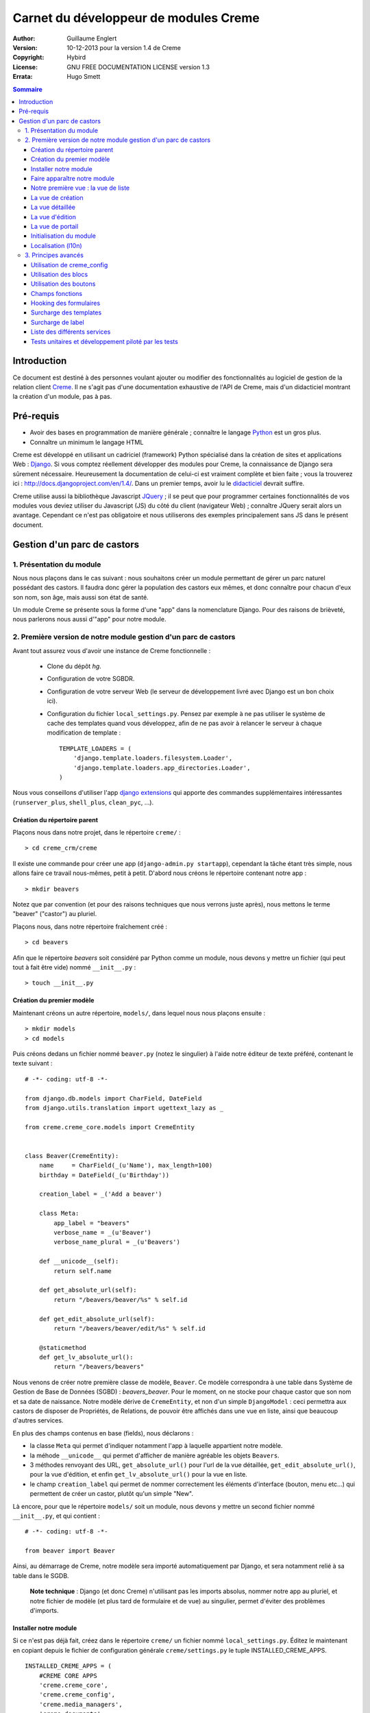 ======================================
Carnet du développeur de modules Creme
======================================

:Author: Guillaume Englert
:Version: 10-12-2013 pour la version 1.4 de Creme
:Copyright: Hybird
:License: GNU FREE DOCUMENTATION LICENSE version 1.3
:Errata: Hugo Smett

.. contents:: Sommaire


Introduction
============

Ce document est destiné à des personnes voulant ajouter ou modifier des fonctionnalités
au logiciel de gestion de la relation client Creme_. Il ne s'agit pas d'une documentation
exhaustive de l'API de Creme, mais d'un didacticiel montrant la création d'un module, pas à pas.


Pré-requis
==========

- Avoir des bases en programmation de manière générale ; connaître le langage Python_ est un gros plus.
- Connaître un minimum le langage HTML

Creme est développé en utilisant un cadriciel (framework) Python spécialisé dans
la création de sites et applications Web : Django_.
Si vous comptez réellement développer des modules pour Creme, la connaissance de
Django sera sûrement nécessaire. Heureusement la documentation de celui-ci est vraiment
complète et bien faite ; vous la trouverez ici : http://docs.djangoproject.com/en/1.4/.
Dans un premier temps, avoir lu le `didacticiel <http://docs.djangoproject.com/en/1.4/intro/tutorial01/>`_
devrait suffire.

Creme utilise aussi la bibliothèque Javascript JQuery_ ; il se peut que pour
programmer certaines fonctionnalités de vos modules vous deviez utiliser du
Javascript (JS) du côté du client (navigateur Web) ; connaître JQuery serait
alors un avantage. Cependant ce n'est pas obligatoire et nous utiliserons des
exemples principalement sans JS dans le présent document.

.. _Creme: http://cremecrm.com
.. _Python: http://www.python.org
.. _Django: http://www.djangoproject.com
.. _JQuery: http://jquery.com


Gestion d'un parc de castors
============================

1. Présentation du module
-------------------------

Nous nous plaçons dans le cas suivant : nous souhaitons créer un module permettant
de gérer un parc naturel possédant des castors. Il faudra donc gérer la population
des castors eux mêmes, et donc connaître pour chacun d'eux son nom, son âge, mais
aussi son état de santé.

Un module Creme se présente sous la forme d'une "app" dans la nomenclature Django.
Pour des raisons de brièveté, nous parlerons nous aussi d'"app" pour notre module.


2. Première version de notre module gestion d'un parc de castors
----------------------------------------------------------------

Avant tout assurez vous d'avoir une instance de Creme fonctionnelle :

 - Clone du dépôt *hg*.
 - Configuration de votre SGBDR.
 - Configuration de votre serveur Web (le serveur de développement livré avec
   Django est un bon choix ici).
 - Configuration du fichier ``local_settings.py``. Pensez par exemple à ne pas
   utiliser le système de cache des templates quand vous développez, afin de ne
   pas avoir à relancer le serveur à chaque modification de template : ::

    TEMPLATE_LOADERS = (
        'django.template.loaders.filesystem.Loader',
        'django.template.loaders.app_directories.Loader',
    )

Nous vous conseillons d'utiliser l'app `django extensions <https://github.com/django-extensions/django-extensions>`_
qui apporte des commandes supplémentaires intéressantes (``runserver_plus``,
``shell_plus``, ``clean_pyc``, …).


Création du répertoire parent
~~~~~~~~~~~~~~~~~~~~~~~~~~~~~

Plaçons nous dans notre projet, dans le répertoire ``creme/`` : ::

    > cd creme_crm/creme

Il existe une commande pour créer une app (``django-admin.py startapp``), cependant
la tâche étant très simple, nous allons faire ce travail nous-mêmes, petit à petit.
D'abord nous créons le répertoire contenant notre app : ::

    > mkdir beavers

Notez que par convention (et pour des raisons techniques que nous verrons juste après),
nous mettons le terme "beaver" ("castor") au pluriel.

Plaçons nous, dans notre répertoire fraîchement créé : ::

    > cd beavers

Afin que le répertoire *beavers* soit considéré par Python comme un module, nous
devons y mettre un fichier (qui peut tout à fait être vide) nommé ``__init__.py`` : ::

    > touch __init__.py


Création du premier modèle
~~~~~~~~~~~~~~~~~~~~~~~~~~

Maintenant créons un autre répertoire, ``models/``, dans lequel nous nous plaçons ensuite : ::

    > mkdir models
    > cd models


Puis créons dedans un fichier nommé ``beaver.py`` (notez le singulier) à l'aide notre
éditeur de texte préféré, contenant le texte suivant : ::

    # -*- coding: utf-8 -*-

    from django.db.models import CharField, DateField
    from django.utils.translation import ugettext_lazy as _

    from creme.creme_core.models import CremeEntity


    class Beaver(CremeEntity):
        name     = CharField(_(u'Name'), max_length=100)
        birthday = DateField(_(u'Birthday'))

        creation_label = _('Add a beaver')

        class Meta:
            app_label = "beavers"
            verbose_name = _(u'Beaver')
            verbose_name_plural = _(u'Beavers')

        def __unicode__(self):
            return self.name

        def get_absolute_url(self):
            return "/beavers/beaver/%s" % self.id

        def get_edit_absolute_url(self):
            return "/beavers/beaver/edit/%s" % self.id

        @staticmethod
        def get_lv_absolute_url():
            return "/beavers/beavers"


Nous venons de créer notre première classe de modèle, ``Beaver``. Ce modèle correspondra
à une table dans Système de Gestion de Base de Données (SGBD) : *beavers_beaver*.
Pour le moment, on ne stocke pour chaque castor que son nom et sa date de naissance.
Notre modèle dérive de ``CremeEntity``, et non d'un simple ``DjangoModel`` : ceci
permettra aux castors de disposer de Propriétés, de Relations, de pouvoir être affichés
dans une vue en liste, ainsi que beaucoup d'autres services.

En plus des champs contenus en base (fields), nous déclarons :

- la classe ``Meta`` qui permet d'indiquer notamment l'app à laquelle appartient notre modèle.
- la méhode ``__unicode__`` qui permet d'afficher de manière agréable les objets ``Beavers``.
- 3 méthodes renvoyant des URL, ``get_absolute_url()`` pour l'url de la vue détaillée,
  ``get_edit_absolute_url()``, pour la vue d'édition, et enfin ``get_lv_absolute_url()``
  pour la vue en liste.
- le champ ``creation_label`` qui permet de nommer correctement les éléments d'interface
  (bouton, menu etc...) qui permettent de créer un castor, plutôt qu'un simple "New".


Là encore, pour que le répertoire ``models/`` soit un module, nous devons y mettre
un second fichier nommé ``__init__.py``, et qui contient : ::

    # -*- coding: utf-8 -*-

    from beaver import Beaver


Ainsi, au démarrage de Creme, notre modèle sera importé automatiquement par Django, et
sera notamment relié à sa table dans le SGDB.

    **Note technique** : Django (et donc Creme) n'utilisant pas les imports absolus,
    nommer notre app au pluriel, et notre fichier de modèle (et plus tard de formulaire
    et de vue) au singulier, permet d'éviter des problèmes d'imports.


Installer notre module
~~~~~~~~~~~~~~~~~~~~~~

Si ce n'est pas déjà fait, créez dans le répertoire ``creme/`` un fichier nommé
``local_settings.py``. Éditez le maintenant en copiant depuis le fichier de
configuration générale ``creme/settings.py`` le tuple INSTALLED_CREME_APPS. ::

    INSTALLED_CREME_APPS = (
        #CREME CORE APPS
        'creme.creme_core',
        'creme.creme_config',
        'creme.media_managers',
        'creme.documents',
        'creme.assistants',
        'creme.activities',
        'creme.persons',

        #CREME OPTIONNAL APPS (can be safely commented)
        'creme.graphs',
        'creme.reports',
        'creme.products',
        'creme.recurrents',
        'creme.billing',
        'creme.opportunities',
        'creme.commercial',
        'creme.events',
        'creme.crudity',
        'creme.emails',
        'creme.projects',
        'creme.tickets',
        'creme.activesync',
        'creme.vcfs',

        'creme.beavers', # <-- NEW
    )

Notez que par rapport à la configuration de base, nous avons ajouté à la fin du
tuple notre app.

Toujours depuis le répertoire ``creme/``, lancez la commande suivante : ::

    > python manage.py syncdb
    Creating table beavers_beaver
    No fixtures found.

Comme vous pouvez le voir, un table "beavers_beaver" a bien été créée. Si vous
l'examinez (avec PHPMyAdmin par exemple), vous verrez qu'elle possède bien une
colonne nommée "name", de type VARCHAR(100), et une colonne "birthday" de type DATE.


Faire apparaître notre module
~~~~~~~~~~~~~~~~~~~~~~~~~~~~~

Il va bien falloir remplir cette base de données avec des castors. Pourtant si nous
lançons Creme avec le serveur de développement de Django, et que nous y connectons
avec notre navigateur Web (à l'adresse définie par SITE_DOMAIN dans la configuration),
que se passe-t-il ? ::

    > python manage.py runserver


Après s'être connecté dans Creme (en tant que super utilisateur, pour éviter
d'avoir à configurer les droits), aucune trace de notre nouvelle app. Mais pas
d'inquiétude, nous allons y remédier. Tout d'abord, créons un nouveau fichier
``beavers/creme_core_register.py`` qui contient : ::

    # -*- coding: utf-8 -*-

    from django.utils.translation import ugettext_lazy as _

    from creme.creme_core.registry import creme_registry
    from creme.creme_core.gui.menu import creme_menu

    from creme.beavers.models import Beaver

    creme_registry.register_entity_models(Beaver)
    creme_registry.register_app('beavers', _(u'Beavers management'), '/beavers')

    reg_item = creme_menu.register_app('beavers', '/beavers/').register_item
    reg_item('/beavers/beavers',    _(u'All beavers'),     'beavers')
    reg_item('/beavers/beaver/add', Beaver.creation_label, 'beavers.add_beaver')

Explications :

- Le singleton ``creme_registry`` permet d'enregistrer les modèles dérivants de
  ``CremeEntity`` (méthode ``register_entity_models()``) et que l'on veut disposer
  sur eux des services tels que la recherche globale, la configuration des boutons
  et des blocs par exemple. C'est le cas la plupart du temps où l'on dérive de
  ``CremeEntity``.
- On enregistre ensuite notre app (méthode ``register_app()``). Il faut en effet
  avoir enregistré notre app auprès de Creme avant de pouvoir insérer l'entrée
  de notre app dans le menu principal (``creme_menu.register_app``).
- Dans les 2 dernières lignes du fichiers nous créons 2 entrées dans le menu de
  notre app : l'une pour afficher la liste des castors, l'autre pour créer un
  nouveau castor. Notez que l'url de la vue en liste est la même que celle
  renvoyée par la méthode ``get_lv_absolute_url()`` vue précédemment.

Si nous relançons le serveur, et rechargeons notre page dans le navigateur, nous
voyons bien une nouvelle entrée dans le menu rétractable à gauche, portant le
label "Beavers management". Et si on entre dans le menu, il contient bien les 2
liens attendus (liste et création). Cependant si vous cliquez sur ces derniers,
vous obtenez une erreur 404 (mais plus pour longtemps).


Notre première vue : la vue de liste
~~~~~~~~~~~~~~~~~~~~~~~~~~~~~~~~~~~~

Nous allons à présent créer la vue permettant d'afficher la liste des castors,
auquelle on accède par l'url: '/beavers/beavers', que l'on a utilisé dans
``creme_core_register.py``.

Premièrement, jetons un coup d'œil au fichier ``creme/urls.py`` ; on y trouve
la configuration des chemins de base pour chaque app. Nous remarquons ici que
pour chaque app présente dans le tuple INSTALLED_CREME_APPS, on récupère le fichier
``urls.py`` se trouvant dans le répertoire ``nom_de_votre_appli/``.
Créons donc ce fichiers ``urls.py`` contenu dans ``beaver/`` : ::

    # -*- coding: utf-8 -*-

    from django.conf.urls.defaults import patterns


    urlpatterns = patterns('creme.beavers.views',
        (r'^beavers$',    'beaver.listview'),
        (r'^beaver/add$', 'beaver.add'),
    )

Si nous essayons à nouveau d'accéder dans notre navigateur à la liste des
castors, nous provoquons une erreur 500 : c'est logique puisque nous déclarons
dans notre ``beavers/urls.py`` avoir un fichier de vue "beaver" contenant une
fonction ``listview``, ce qui n'est pas (encore) le cas. Remédions y ; ajoutons
d'abord un nouveau répertoire nommé ``views/`` dans ``beavers/``, ainsi que le
``__init__.py`` habituel: ::

    > mkdir views
    > cd views
    > touch __init__.py


Dans ``views/``, nous créons alors le fichier ``beaver.py`` : ::

    # -*- coding: utf-8 -*-

    from django.contrib.auth.decorators import login_required, permission_required

    from creme.creme_core.views import generic

    from creme.beavers.models import Beaver


    @login_required
    @permission_required('beavers')
    def listview(request):
        return generic.list_view(request, Beaver)


Et là nous obtenons enfin un résultat intéressant lorsque nous nous rendons sur
l'url de liste : on nous demande de créer une vue pour cette liste. Ceci fait,
on arrive bien sur une liste des castors... vide. Forcément, aucun castor n'a
encore été créé.


La vue de création
~~~~~~~~~~~~~~~~~~

Intéressons nous à notre url '/beavers/beaver/add', que nous avons utilisée dans
``beavers/urls.py`` ainsi que dans ``beavers/creme_core_register.py``. Nous avons
en effet dans notre menu de gauche une entrée 'Add a beaver' qui donne toujours
une erreur 404.
Créez un répertoire ``beavers/forms``, avec le coutumier ``__init__.py`` : ::

    > mkdir forms
    > cd forms
    > touch __init__.py

Dans ``forms/``, nous créons alors le fichier ``beaver.py`` : ::

    # -*- coding: utf-8 -*-

    from django.utils.translation import ugettext_lazy as _

    from creme.creme_core.forms import CremeEntityForm, CremeDateField

    from creme.beavers.models import Beaver


    class BeaverForm(CremeEntityForm):
        birthday = CremeDateField(label=_(u'Birthday'))

        class Meta(CremeEntityForm.Meta):
            model = Beaver


Il s'agit assez simplement d'un formulaire lié à notre modèle ; la seule subtilité
est l'utilisation du champ ``CremeDateField`` afin de disposer d'un 'widget' pour
remplir la date en cliquant.
Puis nous modifions ``views/beaver.py``, en ajoutant ceci à la fin (vous pouvez
ramener le ``import`` au début, avec les autres directives ``import`` bien sûr) : ::

    from creme.beavers.forms.beaver import BeaverForm

    @login_required
    @permission_required('beavers')
    @permission_required('beavers.add_beaver')
    def add(request):
        return generic.add_entity(request, BeaverForm)


Quand nous cliquons sur notre entrée 'Add a beaver', nous obtenons bien le formulaire
attendu. Mais quand nous validons notre formulaire correctement rempli, nous générons
une erreur 404 à nouveau. Pas de panique : la vue ``add_entity`` a juste demandé à
afficher la vue de détail de notre castor. Celui-ci a bien été créé, mais sa vue
détaillée n'existe pas encore.


La vue détaillée
~~~~~~~~~~~~~~~~

Ajoutons cette fonction de vue (dans ``views/beaver.py`` donc, si vous suivez) : ::

    @login_required
    @permission_required('beavers')
    def detailview(request, beaver_id):
        return generic.view_entity(request, beaver_id, Beaver, '/beavers/beaver')


Il faut aussi éditer ``beavers/urls.py`` pour ajouter cette url : ::

    urlpatterns = patterns('creme.beavers.views',
        (r'^beavers$',                   'beaver.listview'),
        (r'^beaver/add$',                'beaver.add'),
        (r'^beaver/(?P<beaver_id>\d+)$', 'beaver.detailview'), # < -- NEW
    )


En rafraîchissant notre page dans le navigateur, nous obtenons bien la vue détaillée
espérée. Il nous manque encore une vue de base : la vue d'édition.


La vue d'édition
~~~~~~~~~~~~~~~~

Si nous cliquons sur le bouton d'édition (le gros stylo dans la vue détaillée),
nous avons encore une erreur 404. Ajoutons cette vue dans ``views/beaver.py`` : ::

    @login_required
    @permission_required('beavers')
    def edit(request, beaver_id):
        return generic.edit_entity(request, beaver_id, Beaver, BeaverForm)

et rajoutons l'url associée : ::

    urlpatterns = patterns('creme.beavers.views',
        (r'^beavers$',                        'beaver.listview'),
        (r'^beaver/add$',                     'beaver.add'),
        (r'^beaver/edit/(?P<beaver_id>\d+)$', 'beaver.edit'),  # < -- NEW
        (r'^beaver/(?P<beaver_id>\d+)$',      'beaver.detailview'),
    )


La vue de portail
~~~~~~~~~~~~~~~~~

La plupart des apps possède un portail ; il sert notamment à afficher les blocs
relatifs aux entités de l'app en question (par exemple tous les ToDos attachés
à des castors dans notre cas), ainsi que des statistiques. C'est très simple à
mettre en place ; nous afficherons le nombre de castors en tout dans nos
statistiques. Ajouter le fichier ``views/portal.py`` suivant : ::

    # -*- coding: utf-8 -*-

    from django.utils.translation import ugettext as _

    from creme.creme_core.views.generic import app_portal

    from creme.creme_config.utils import generate_portal_url

    from creme.beavers.models import Beaver


    def portal(request):
        stats = (
                    (_('Number of beavers'), Beaver.objects.count()),
                )

        return app_portal(request, 'beavers', 'beavers/portal.html', Beaver,
                          stats, config_url=generate_portal_url('beavers')
                         )

Il faut mettre à jour le fichier ``beavers/urls.py`` : ::

    [...]

    urlpatterns = patterns('creme.beavers.views',
        (r'^$', 'portal.portal'), # <- NEW

        (r'^beavers$',                        'beaver.listview'),
        (r'^beaver/add$',                     'beaver.add'),
        (r'^beaver/edit/(?P<beaver_id>\d+)$', 'beaver.edit'),
        (r'^beaver/(?P<beaver_id>\d+)$',      'beaver.detailview'),
    )

Rien dans l'interface ne permet d'accéder au portail pour le moment. Nous mettons
donc une entrée supplémentaire dans le menu de gauche en éditant
``creme_core_register.py`` : ::

    [...]

    reg_item = creme_menu.register_app('beavers', '/beavers/').register_item
    reg_item('/beavers/',           _(u'Portal'),          'beavers') # <- NEW
    reg_item('/beavers/beavers',    _(u'All beavers'),     'beavers')
    reg_item('/beavers/beaver/add', Beaver.creation_label, 'beavers.add_beaver')


Si vous tentez d'accéder au portail, vous déclenchez une erreur. En effet, il
reste encore un tout petit peu de travail pour qu'il fonctionne. Toute à l'heure
dans ``views/portal.py``, dans la fonction ``app_portal()`` nous avons fait
référence à un fichier 'template' qui n'existe pas : ``beavers/portal.html``.
Remédions y ; tout d'abord créez un répertoire ``templates`` dans ``beavers/``, et
qui contiendra lui même un répertoire ``beavers`` (attention il faut suivre) : ::

    > mkdir templates
    > cd templates
    > mkdir beavers


Ne reste plus qu'à créer le fameux fichier ``beavers/templates/beavers/portal.html`` : ::

    {% extends "creme_core/generics/portal.html" %}
    {% load i18n %}
    {% block title %}{% trans "Beaver portal" %}{% endblock %}
    {% block list_url %}/beavers/beavers{% endblock %}
    {% block list_msg %}{% trans "List of beavers" %}{% endblock %}

Vous remarquerez qu'il ne sert qu'à surcharger des blocs du portail génériques ;
d'autres blocs sont surchargeables, par exemple celui pour rajouter une icône
à votre portail.


Initialisation du module
~~~~~~~~~~~~~~~~~~~~~~~~

La plupart des modules partent du principe que certaines données existent en base,
que ce soit pour leur bon fonctionnement ou pour rendre l'utilisation de ce module
plus agréable. Par exemple, quand nous avons voulu aller sur notre liste de castor
la première fois, nous avons du créer une vue (i.e. : les colonnes à afficher dans
la liste). Nous allons écrire du code qui sera exécuté au déploiement, et créera
la vue de liste. Créons un nouveau fichier : ``beavers/populate.py``. ::

    # -*- coding: utf-8 -*-

    from django.utils.translation import ugettext as _

    from creme.creme_core.core.entity_cell import EntityCellRegularField
    from creme.creme_core.models import HeaderFilter, SearchConfigItem
    from creme.creme_core.utils import create_or_update as create
    from creme.creme_core.management.commands.creme_populate import BasePopulator

    from creme.beavers.models import *


    class Populator(BasePopulator):
        dependencies = ['creme_core']

        def populate(self):
            HeaderFilter.create(pk='beavers-hf_beaver', name=_(u'Beaver view'), model=Beaver,
                                cells_desc=[(EntityCellRegularField, {'name': 'name'}),
                                            (EntityCellRegularField, {'name': 'birthday'}),
                                           ],
                               )

            SearchConfigItem.create_if_needed(Beaver, ['name'])

Explications :

- Nous créons une vue de liste (``HeaderFilter``) avec 2 colonnes, correspondant
  tout simplement au nom et la date de naissance de nos castors. Pour les
  colonnes, la classe ``EntityCellRegularField`` correspond à des champs
  normaux de nos castors (il y a d'autres classes, comme ``EntityCellRelation``
  par exemple).
- La ligne avec ``SearchConfigItem`` sert à configurer la recherche globale :
  elle se fera sur le champ 'name' pour les castors.

Le code est exécuté par la commande ``creme_populate``. La commande permet de ne
'peupler' que notre app. Dans ``creme/``, exécutez : ::

    > python manage.py creme_populate beavers

En réaffichant votre liste de castors, la deuxième vue est bien là.


Localisation (l10n)
~~~~~~~~~~~~~~~~~~~

Jusqu'ici nous avons mis uniquement des labels en anglais. Donc même si votre
navigateur est configuré pour récupérer les pages en français quand c'est possible,
l'interface du module *beavers* reste en anglais. Mais nous avons toujours utilisé
les méthodes ``ugettext`` et ``ugettext_lazy`` (importées en tant que '_') pour
'wrapper' nos labels. Il va donc être facile de localiser notre module.
Dans ``beavers/``, créez un répertoire ``locale``, puis lancez la commande qui
construit le fichier de traduction (en français ici) : ::

    > mkdir locale
    > django-admin.py makemessages -l fr -e html
    processing language fr


Un fichier est alors créé par la dernière commande (ainsi que les répertoires
nécessaires) : ``locale/fr/LC_MESSAGES/django.po``

Le fichier ``django.po`` ressemble à quelque chose comme ça (les dates seront
évidement différentes) : ::

    # SOME DESCRIPTIVE TITLE.
    # Copyright (C) YEAR THE PACKAGE'S COPYRIGHT HOLDER
    # This file is distributed under the same license as the PACKAGE package.
    # FIRST AUTHOR <EMAIL@ADDRESS>, YEAR.
    #
    #, fuzzy
    msgid ""
    msgstr ""
    "Project-Id-Version: PACKAGE VERSION\n"
    "Report-Msgid-Bugs-To: \n"
    "POT-Creation-Date: 2011-03-26 13:29+0100\n"
    "PO-Revision-Date: YEAR-MO-DA HO:MI+ZONE\n"
    "Last-Translator: FULL NAME <EMAIL@ADDRESS>\n"
    "Language-Team: LANGUAGE <LL@li.org>\n"
    "MIME-Version: 1.0\n"
    "Content-Type: text/plain; charset=UTF-8\n"
    "Content-Transfer-Encoding: 8bit\n"
    "Plural-Forms: nplurals=2; plural=n>1;\n"

    #: creme_core_register.py:11
    msgid "Beavers management"
    msgstr ""

    #: creme_core_register.py:14
    msgid "All beavers"
    msgstr ""

    #: creme_core_register.py:15
    msgid "Add a beaver"
    msgstr ""

    #: populate.py:17
    msgid "Beaver view"
    msgstr ""

    #: populate.py:19 models/beaver.py:10
    msgid "Name"
    msgstr ""

    #: populate.py:20 forms/beaver.py:11 models/beaver.py:11
    msgid "Birthday"
    msgstr ""

    #: models/beaver.py:15
    msgid "Beaver"
    msgstr ""

    #: models/beaver.py:16
    msgid "Beavers"
    msgstr ""

Éditez ce fichier en mettant les traductions adéquates dans les chaînes "msgstr" : ::

    # FR LOCALISATION OF 'BEAVERS' APP
    # Copyright (C) YEAR THE PACKAGE'S COPYRIGHT HOLDER
    # This file is distributed under the same license as the PACKAGE package.
    # FIRST AUTHOR <EMAIL@ADDRESS>, YEAR.
    #
    #, fuzzy
    msgid ""
    msgstr ""
    "Project-Id-Version: PACKAGE VERSION\n"
    "Report-Msgid-Bugs-To: \n"
    "POT-Creation-Date: 2011-03-26 13:29+0100\n"
    "PO-Revision-Date: YEAR-MO-DA HO:MI+ZONE\n"
    "Last-Translator: FULL NAME <EMAIL@ADDRESS>\n"
    "Language-Team: LANGUAGE <LL@li.org>\n"
    "MIME-Version: 1.0\n"
    "Content-Type: text/plain; charset=UTF-8\n"
    "Content-Transfer-Encoding: 8bit\n"
    "Plural-Forms: nplurals=2; plural=n>1;\n"

    #: creme_core_register.py:11
    msgid "Beavers management"
    msgstr "Gestion des castors"

    #: creme_core_register.py:14
    msgid "All beavers"
    msgstr "Lister les castors"

    #: creme_core_register.py:15
    msgid "Add a beaver"
    msgstr "Ajouter un castor"

    #: populate.py:17
    msgid "Beaver view"
    msgstr "Vue de castor"

    #: populate.py:19 models/beaver.py:10
    msgid "Name"
    msgstr "Nom"

    #: populate.py:20 forms/beaver.py:11 models/beaver.py:11
    msgid "Birthday"
    msgstr "Anniversaire"

    #: models/beaver.py:15
    msgid "Beaver"
    msgstr "Castor"

    #: models/beaver.py:16
    msgid "Beavers"
    msgstr "Castors"


Il suffit maintenant de compiler notre fichier de traduction avec la commande
suivante : ::

    > django-admin.py compilemessages
    processing file django.po in [...]/creme_crm/creme/beavers/locale/fr/LC_MESSAGES

Le fichier ``beavers/locale/fr/LC_MESSAGES/django.mo`` est bien généré. Si vous
relancez le serveur Web, les différents labels apparaissent en français, pour peu
que votre navigateur soit configuré pour, et que que le middleware
'django.middleware.locale.LocaleMiddleware' soit bien dans votre ``settings.py``
(ce qui est le cas par défaut).



3. Principes avancés
--------------------

Utilisation de creme_config
~~~~~~~~~~~~~~~~~~~~~~~~~~~

Admettons que nous voulions donner un état de santé pour chacun de nos castors :
cela pourrait par exemple être utilisé dans la vue en liste pour n'afficher que
les castors malades, et appeler un vétérinaire en conséquence.


Tout d'abord **supprimez tous les castors** que vous avez crées, depuis la vue
en liste et sa suppression multiple par exemple (nous pourrions essayer de migrer
la base de données, mais cela sortirais du champ de ce chapitre en tout cas).
Ensuite créez un fichier ``models/status.py`` : ::

    # -*- coding: utf-8 -*-

    from django.db.models import CharField, BooleanField
    from django.utils.translation import ugettext_lazy as _

    from creme.creme_core.models import CremeModel


    class Status(CremeModel):
        name      = CharField(_(u'Name'), max_length=100, blank=False, null=False, unique=True)
        is_custom = BooleanField(default=True)

        def __unicode__(self):
            return self.name

        class Meta:
            app_label = 'beavers'
            verbose_name = _(u'Beaver status')
            verbose_name_plural  = _(u'Beaver status')


**Note** : l'attribut ``is_custom`` ; il sera utilisé par le module *creme_config*
comme nous allons le voir plus tard. Il est important qu'il se nomme ainsi, et
qu'il soit de type ``BooleanField``.

Modifiez *models/__init__.py* : ::

    # -*- coding: utf-8 -*-

    from status import Status # <-- NEW
    from beaver import Beaver


Puis ajoutons un champ 'status' dans notre modèle ``Beaver`` : ::

    from django.db.models import CharField, DateField, ForeignKey # <- NEW
    from django.utils.translation import ugettext_lazy as _

    from creme.creme_core.models import CremeEntity

    from status import Status # <- NEW


    class Beaver(CremeEntity):
        name     = CharField(_(u'Name'), max_length=100)
        birthday = DateField(_(u'Birthday'))
        status   = ForeignKey(Status, verbose_name=_(u'Status')) # <- NEW

        [....]


Supprimez la table *beavers_beaver*, puis lancez la commande *syncdb* comme
précédemment : ::

    > python manage syncdb
    Creating table beavers_status
    Creating table beavers_beaver
    Installing index for beavers.Beaver model
    No fixtures found.

En relançant le serveur, pus en voulant ajouter un castor, on a une mauvaise
surprise : le statut est nécessaire, mais aucun n'existe ; de plus pas moyen de
créer de statut.
Nous allons tout d'abord enrichir notre ``populate.py`` en créant au déploiement
des statuts. Les utilisateurs auront donc dès le départ des statuts utilisables.
Créez le fichier ``beavers/constants.py``, qui contiendra comme son nom l'indique
des constantes : ::

    # -*- coding: utf-8 -*-

    STATUS_HEALTHY = 1
    STATUS_SICK = 2


Utilisons tout de suite ces constantes ; modifiez ``populate.py`` : ::

    [...]
    from creme.beavers.constants import STATUS_HEALTHY, STATUS_SICK

    [...]

    def populate(self):
        [...]

        create(Status, STATUS_HEALTHY, name=_(u'Healthy'), is_custom=False)
        create(Status, STATUS_SICK,    name=_(u'Sick'),    is_custom=False)


En mettant l'attribut ``is_custom`` à ``False``, on rend ces 2 ``Status`` non
supprimables. Les constantes créées juste avant sont les PK des 2 objets ``Status``
que l'ont créé ; on pourra ainsi y accéder facilement plus tard. Relancez la
commande pour 'peupler' : ::

    > python manage.py creme_populate beavers


Le formulaire de création de Beaver nous propose bien ces 2 statuts. Créez
maintenant le fichier ``beavers/creme_config_register.py`` tel que : ::

    # -*- coding: utf-8 -*-

    from models import Status

    to_register = ((Status, 'status'),)


Ce fichier va être chargé par le module de configuration générale de Creme,
*creme_config*, qui va chercher une séquence de tuple (Model, Nom) dans la
variable ``to_register``.
Si vous allez sur le portail de la 'Configuration générale', dans le
'Portails des applications', la section 'Portail configuration Gestion des castors'
est bien apparue : elle nous permet bien de créer des nouveaux ``Status``.


Utilisation des blocs
~~~~~~~~~~~~~~~~~~~~~

[TODO]


Utilisation des boutons
~~~~~~~~~~~~~~~~~~~~~~~

Des boutons peuvent être disposés dans les vues détaillées, juste en dessous de
la barre de titre, où se trouve le nom de la fiche visionnée. Ces boutons peuvent
généralement être affichés ou non selon la configuration.

Utilisons donc cette fonctionnalité pour créer un ``Ticket`` (venant de l'app
*tickets*) à destination des vétérinaires, que l'on pourra créer lorsqu'un
castor est malade.

Créons le ficher ``beavers/buttons.py`` (ce nom n'est pas une obligation, mais
une convention) : ::

    # -*- coding: utf-8 -*-

    from django.utils.translation import ugettext_lazy as _

    from creme.creme_core.gui.button_menu import Button

    from creme.beavers.models import Beaver
    from creme.beavers.constants import STATUS_HEALTHY, STATUS_SICK


    class CreateTicketButton(Button):
        id_           = Button.generate_id('beavers', 'create_ticket')
        verbose_name  = _(u'Create a ticket to notify that a beaver is sick.')
        template_name = 'beavers/templatetags/button_ticket.html'
        permission    = 'tickets.add_ticket'

        def get_ctypes(self):
            return (Beaver,)

        def ok_4_display(self, entity):
            return (entity.status_id == STATUS_SICK)

        #def render(self, context):
            #context['variable_name'] = 'VALUE'
            #return super(CreateTicketButton, self).render(context)


    create_ticket_button = CreateTicketButton()

Quelques explications :

- L'attribut ``permission`` est une string dans la pure tradition Django pour les
  permissions, de la forme : 'APP-ACTION'.
- La méthode ``get_ctypes()`` peut préciser, si elle existe, les types d'entités
  avec lesquels le bouton est compatible : le bouton ne sera proposé à la
  configuration que pour ces types là.
- La méthode ``ok_4_display()`` si elle est surchargée, comme ici, permet de
  n'afficher le bouton qu'à certaines conditions (le bouton est affiché si la
  méthode renvoie ``True``). Ici on le l'affiche que pour les Castors avec le
  statut "Sick".
- La méthode ``render()`` vous permet de personnaliser le rendu du bouton, en
  enrichissant le contexte du template notamment ; un exemple de code a été
  laissé en commentaire.

Maintenant au tour du fichier template associé, ``beavers/templates/beavers/templatetags/button_ticket.html``: ::

    {% load i18n %}
    {% load creme_core_tags %}
    {% if has_perm %}
        <a class="menu_button" href="/beavers/ticket/add/{{object.pk}}">
            <img src="{% creme_media_url 'images/ticket_32.png' %}" border="0" title="{% trans "Linked ticket" %}" alt="{% trans "Linked ticket" %}" />
            {% trans "Notify a veterinary" %}
        </a>
    {% else %}
        <span class="menu_button forbidden" title="{% trans "forbidden" %}">
            <img src="{% creme_media_url 'images/ticket_32.png' %}" border="0" title="{% trans "Linked ticket" %}" alt="{% trans "Linked ticket" %}" />
            {% trans "Notify a veterinary" %}
        </span>
    {% endif %}

La variable ``has_perm`` est renseignée grâce à l'attribut ``permission`` de
notre bouton ; nous en faisons usage pour n'afficher qu'un bouton inactif si
l'utilisateur n'a pas les droits suffisants. Notez que la balise ``<a>`` fait
référence à une url à laquelle nous n'avons pas (encore) associée de vue.


Il faut enregistrer notre bouton avec les autres boutons de Creme, afin que
*creme_config* puisse proposer notre bouton. Pour ça, nous rajoutons à la fin
de ``beavers/creme_core_register.py`` : ::

    from creme.creme_core.gui.button_menu import button_registry

    from creme.beavers.buttons import create_ticket_button

    button_registry.register(create_ticket_button)

Si nous allons dans le menu 'Configuration générale', puis 'Gestion du menu bouton',
et que nous éditons la configuration d'un type autre que Castor, notre bouton
n'est pas proposé (c'est ce que nous voulions). En revanche, il est bien proposé
s'il l'on créé une configuration pour le type Castor. Ajoutons le afin de pouvoir
continuer.

En nous rendant sur la fiche d'un castor malade (avec le statut "Sick"), le
bouton est bien apparu. Il provoque une erreur 404 comme on s'y attendait. Nous
n'avons plus qu'à faire la vue de création de ``Ticket``.
Dans ``beavers/urls.py`` : ::

    [...]

    (r'^ticket/add/(?P<beaver_id>\d+)$',  'ticket.add'),

    [...]

Dans un nouveau fichier de vue ``beavers/views/ticket.py`` : ::

    # -*- coding: utf-8 -*-

    from django.shortcuts import get_object_or_404
    from django.utils.translation import ugettext as _
    from django.contrib.auth.decorators import login_required, permission_required

    from creme.creme_core.views.generic import add_entity

    from creme.tickets.forms.ticket import TicketCreateForm

    from creme.beavers.models import Beaver


    @login_required
    @permission_required('tickets')
    @permission_required('tickets.add_ticket')
    def add(request, beaver_id):
        beaver = get_object_or_404(Beaver, pk=beaver_id)

        return add_entity(request, TicketCreateForm,
                          extra_initial={
                                          'title':       _(u'Need a veterinary'),
                                          'description': _(u'%s is sick.') % beaver,
                                        }
                         )

Maintenant notre vue nous affiche bien un formulaire pré-rempli en partie.

Champs fonctions
~~~~~~~~~~~~~~~~

[TODO]

Hooking des formulaires
~~~~~~~~~~~~~~~~~~~~~~~

Les formulaires Creme possèdent 3 méthodes qui permettent de changer leur
comportement sans avoir à modifier leur code directement, ce qui est utile pour
adapter les apps existantes de manière propre :

 - ``add_post_init_callback()``
 - ``add_post_clean_callback()``
 - ``add_post_save_callback()``

Elles prennent chacune une fonction comme seul paramètre ; comme leur nom
le suggère, ces fonctions (*callbacks*) sont respectivement appelées après les
appels à __init__(), clean() et save(). Ces callbacks doivent avoir un et un
seul paramètre, l'instance du formulaire.

Le plus simple est de *hooker* les formulaires voulus depuis le ``creme_config_register.py``
d'une de vos apps personnelles (comme *beavers*).
 
[TODO: à compléter]


Surcharge des templates
~~~~~~~~~~~~~~~~~~~~~~~

Une des manières les plus simple de modifier une app existante pour l'adapter à
ses propres besoin consiste à surcharger tout ou partie de ses templates.

Pour cela, Creme s'appuie sur le système de chargement des templates de Django.
Si vous regarder votre fichier ``settings.py``, vous pouvez y trouver la variable
suivante : ::

    TEMPLATE_LOADERS = (
        ('django.template.loaders.cached.Loader', (
            'django.template.loaders.filesystem.Loader',
            'django.template.loaders.app_directories.Loader',
        )),
    )

L'ordre des *loaders* est important ; cet ordre va faire que les templates présent
dans le répertoire ``creme/templates/`` seront chargés en priorité par rapport
aux templates présent dans les répertoires ``templates/`` que l'on trouve dans
les répertoires des apps.

Exemple : plutôt que de modifier directement le template ``creme/persons/templates/persons/view_contact.html``,
vous pouvez mettre votre version modifiée dans le fichier ``creme/templates/persons/view_contact.html``.


Surcharge de label
~~~~~~~~~~~~~~~~~~

Il est assez courant de vouloir personnaliser certains labels ; par exemple,
vouloir remplacer les occurrences de 'Société' par 'Association'.

Dans le répertoire ``creme/``, il faut lancer la commande suivante (notez que
'organisation' est le terme utilisé en anglais pour 'société') : ::

    > python manage.py i18n_overload -l fr organisation Organisation


Il faut ensuite éditer le fichier de traduction nouvellement créé dans
``locale_overload/`` (indiqué par la commande), en modifiant les phrases en
français. Dans notre exemple, on remplacera donc 'société' par 'collectivité'.
N'oubliez pas de supprimer les lignes "#, fuzzy".
Il ne restera alors plus qu'à compiler ces nouvelles traductions comme déjà
vu auparavant. En se plaçant dans le répertoire ``locale_overload/`` : ::

    > django-admin.py compilemessages



Liste des différents services
~~~~~~~~~~~~~~~~~~~~~~~~~~~~~

- L'app *billing* permet d'enregistrer des algorithmes de génération de numéros
  de facture. Regardez le fichier ``billing/billing_register.py``.
- L'app *recurrents* permet de générer des objets de manière récurrente. Regardez
  les fichiers ``recurrents_register.py`` dans ``billing`` ou ``tickets``.
- L'app *crudity* permet de créer des objets depuis des données externes, comme
  les e-mails par exemple.


Tests unitaires et développement piloté par les tests
~~~~~~~~~~~~~~~~~~~~~~~~~~~~~~~~~~~~~~~~~~~~~~~~~~~~~

Creme utilise autant que possible le `Développement Piloté par les Tests <http://fr.wikipedia.org/wiki/Test_Driven_Development>`_.
Ainsi les tests des fonctionnalités sont écrits en même temps que les
fonctionnalités elles-mêmes. En fournissant en permanence un filet de sécurité
aux développeurs, le code peut constamment être amélioré sans régression, ou du
moins en les limitant considérablement.

Une fois un peu à l'aise avec la programmation de code Creme, vous pourrez
envisager de tester et déboguer votre code en rafraîchissant vos vues dans
votre navigateur Web.

Pour notre module *beavers*, voici un exemple qui teste la vue de création.
Créez un fichier ``beavers/tests.py`` : ::

    # -*- coding: utf-8 -*-

    try:
        import datetime

        from creme.creme_core.tests.base import CremeTestCase

        from .models import Beaver, Status
    except Exception as e:
        print 'Error in <%s>: %s' % (__name__, e)


    class BeaverTestCase(CremeTestCase):
        @classmethod
        def setUpClass(cls):
            CremeTestCase.setUpClass()
            cls.populate('creme_config', 'beavers')

    def test_createview(self):
        self.login()

        self.assertEqual(0, Beaver.objects.count())
        url = '/beavers/beaver/add'
        self.assertGET200(url)

        name   = 'Hector'
        status = Status.objects.all()[0]
        response = self.client.post(url, follow=True,
                                    data={'user':     self.user.pk,
                                          'name':     name,
                                          'birthday': '2008-6-7',
                                          'status':   status.id,
                                         }
                                   )
        self.assertNoFormError(response)

        beavers = Beaver.objects.all()
        self.assertEqual(1, len(beavers))

        beaver = beavers[0]
        self.assertEqual(name,   beaver.name)
        self.assertEqual(status, beaver.status)
        self.assertEqual(datetime.date(year=2008, month=6, day=7),
                         beaver.birthday
                        )


[TODO: tester ce code]

Remarques:
 - Les imports initiaux sont mis par un bloc try/except, car si une erreur se
   produit au moment de l'importation des modules, l'exception est capturée
   silencieusement par l'infrastructure de test, et vos tests ne seront pas
   exécutés (tout se passera comme s'il y avait 0 test).
 - La méthode setUpClass est appelé une seul fois, avant que les test soient
   exécutés. Y lancer les commande *populate* utiles permet d'être bien plus
   rapide que si on les lance dans la méthode ``setUp()``, exécutée avant
   chaque test de la classe.


Vous pouvez alors lancer vos tests : ::

    > python manage.py test beavers
   